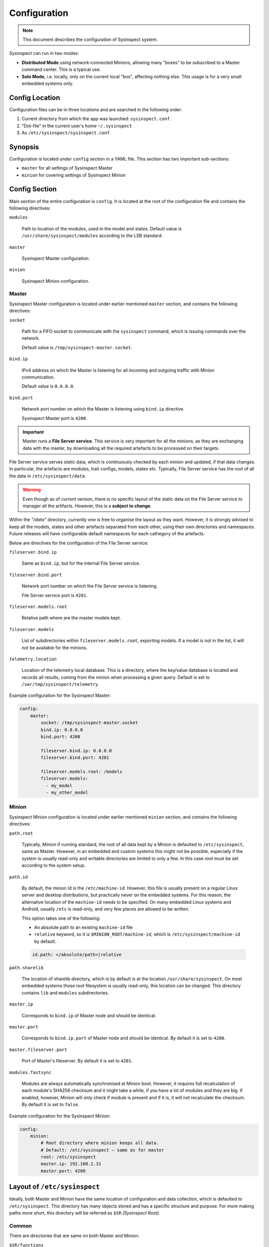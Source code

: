 .. raw:: html

   <style type="text/css">
     span.underlined {
       text-decoration: underline;
     }
     span.bolditalic {
       font-weight: bold;
       font-style: italic;
     }
   </style>

.. role:: u
   :class: underlined

.. role:: bi
   :class: bolditalic

.. _configuration:

Configuration
=============

.. note::
    This document describes the configuration of Sysinspect system.

Sysinspect can run in two modes:

- **Distributed Mode** using network-connected Minions, allowing many "boxes" to be subscribed
  to a Master command center. This is a typical use.
- **Solo Mode**, i.e. locally, only on the current local "box", affecting nothing else. This usage
  is for a very small embedded systems only.

Config Location
---------------

Configuration files can be in three locations and are searched in the following order:

1. Current directory from which the app was launched: ``sysinspect.conf``.
2. "Dot-file" in the current user's home ``~/.sysinspect``
3. As ``/etc/sysinspect/sysinspect.conf``.

Synopsis
--------

Configuration is located under ``config`` section in a YAML file. This section
has two important sub-sections:

- ``master`` for all settings of Sysinspect Master
- ``minion`` for covering settings of Sysinspect Minion

Config Section
--------------

Main section of the entire configuration is ``config``. It is located at the root
of the configuration file and contains the following directives:

``modules``

    Path to location of the modules, used in the model and states. Default
    value is ``/usr/share/sysinspect/modules`` according to the LSB standard.

``master``

    Sysinspect Master configuration.

``minion``

    Sysinspect Minion configuration.


Master
^^^^^^

Sysinspect Master configuration is located under earlier mentioned ``master`` section,
and contains the following directives:

``socket``

    Path for a FIFO socket to communicate with the ``sysinspect`` command,
    which is issuing commands over the network.

    Default value is ``/tmp/sysinspect-master.socket``.

``bind.ip``

    IPv4 address on which the Master is listening for all incoming and outgoing traffic
    with Minion communication.

    Default value is ``0.0.0.0``.

``bind.port``

    Network port number on which the Master is listening using ``bind.ip`` directive.

    Sysinspect Master port is ``4200``.


.. important::

    Master runs a **File Server service**. This service is :bi:`very important` for all the minions,
    as they are exchanging data with the master, by downloading all the required artefacts to be
    processed on their targets.

File Server service serves static data, which is continuously checked by each minion and updated,
if that data changes. In particular, the artefacts are modules, trait configs, models, states etc.
Typically, File Server service has the root of all the data in ``/etc/sysinspect/data``.

.. warning::
    Even though as of current version, there is no specific layout of the static data on the
    File Server service to manager all the artifacts. However, this is a **subject to change**.

Within the *"/data"* directory, *currently* one is free to organise the layout as they want.
However, it is :bi:`strongly` advised to keep all the models, states and other artefacts
separated from each other, using their own directories and namespaces. Future releases will have
configurable default namespaces for each cathegory of the artefacts.

Below are directives for the configuration of the File Server service:

``fileserver.bind.ip``

    Same as ``bind.ip``, but for the internal File Server service.

``fileserver.bind.port``

    Network port number on which the File Server service is listening.

    File Server service port is ``4201``.

``fileserver.models.root``

    Relative path where are the master models kept.

``fileserver.models``

    List of subdirectories within ``fileserver.models.root``, exporting models. If a model is not
    in the list, it will not be available for the minions.

``telemetry.location``

    Location of the telemetry local database. This is a directory, where the
    key/value database is located and records all results, coming from the minion
    when processing a given query. Default is set to ``/var/tmp/sysinspect/telemetry``.

Example configuration for the Sysinspect Master:

.. code-block:: yaml

    config:
        master:
            socket: /tmp/sysinspect-master.socket
            bind.ip: 0.0.0.0
            bind.port: 4200

            fileserver.bind.ip: 0.0.0.0
            fileserver.bind.port: 4201

            fileserver.models.root: /models
            fileserver.models:
              - my_model
              - my_other_model


Minion
^^^^^^

Sysinspect Minion configuration is located under earlier mentioned ``minion`` section,
and contains the following directives:

``path.root``

    Typically, Minion if running standard, the root of all data kept by a Minion is
    defaulted to ``/etc/sysinspect``, same as Master. However, in an embedded and custom
    systems this might not be possible, especially if the system is usually read-only
    and writable directories are limited to only a few. In this case *root* must be
    set according to the system setup.

``path.id``

    By default, the minion Id is the ``/etc/machine-id``. However, this file is usually
    present on a regular Linux server and desktop distributions, but practically never
    on the embedded systems. For this reason, the alternative location of the ``machine-id``
    needs to be specified. On many embedded Linux systems and Android, usually ``/etc`` is
    read-only, and very few places are allowed to be written.

    This option takes one of the following:

    - An absolute path to an existing ``machine-id`` file
    - ``relative`` keyword, so it is ``$MINION_ROOT/machine-id``, which is ``/etc/sysinspect/machine-id``
      by default.

    .. code-block:: yaml

        id.path: </absolute/path>|relative

``path.sharelib``

    The location of sharelib directory, which is by default is at the location
    ``/usr/share/sysinspect``. On most embedded systems those root filesystem is usually read-only,
    this location can be changed. This directory contains ``lib`` and ``modules`` subdirectories.


``master.ip``

    Corresponds to ``bind.ip`` of Master node and should be identical.

``master.port``

    Corresponds to ``bind.ip.port`` of Master node and should be identical. By default it is
    set to ``4200``.

``master.fileserver.port``

    Port of Master's fileserver. By default it is set to ``4201``.

``modules.fastsync``

    Modules are always automatically synchronised at Minion boot. However, it requires full recalculation
    of each module's SHA256 checksum and it might take a while, if you have a lot of modules and they are big.
    If enabled, however, Minion will only check if module is present and if it is, it will not recalculate
    the checksum. By default it is set to ``false``.

Example configuration for the Sysinspect Minion:

.. code-block:: yaml

    config:
        minion:
            # Root directory where minion keeps all data.
            # Default: /etc/sysinspect — same as for master
            root: /etc/sysinspect
            master.ip: 192.168.2.31
            master.port: 4200

Layout of ``/etc/sysinspect``
-----------------------------

Ideally, both Master and Minion have the same location of configuration and data collection,
which is defaulted to ``/etc/sysinspect``. This directory has many objects stored and has
a specific structure and purpose. For more making paths more short, this directory will be
referred as ``$SR`` *(Sysinspect Root)*.

Common
^^^^^^

There are directories that are same on both Master and Minion:

``$SR/functions``

    Directory, containing custom trait functions. They are meant to be defined on the Master side
    and then sync'ed to all the minions.

Only on Master
^^^^^^^^^^^^^^

Public and private RSA keys of Master are:

``$SR/master.rsa``

    Master's private RSA key.

``$SR/master.rsa.pub``

    Master's public RSA key.

``$SR/minion-keys``

    Public keys from registered minions in format ``<minion-id>.rsa.pub``.

    Each registered minion has its own Id. Typically it is ``/etc/machine-id`` or automatically
    generated one, if this file does not exist.

``$SR/minion-registry``

    A binary cache of minion's data, such as minion traits, data about currently connected minions etc.
    This is fully purge-able directory, i.e. data can be freely deleted. However, Sysinspect Master
    needs to be restarted and all minions needs to reconnect.

Only on Minion
^^^^^^^^^^^^^^

Public and private RSA keys of Master are:

``$SR/master.rsa``

    Minion's private RSA key.

``$SR/master.rsa.pub``

    Minion's public RSA key.

``$SR/traits``

    Directory, containing custom static traits of a Minion.

``$SR/models``

    Directory, containing models.

